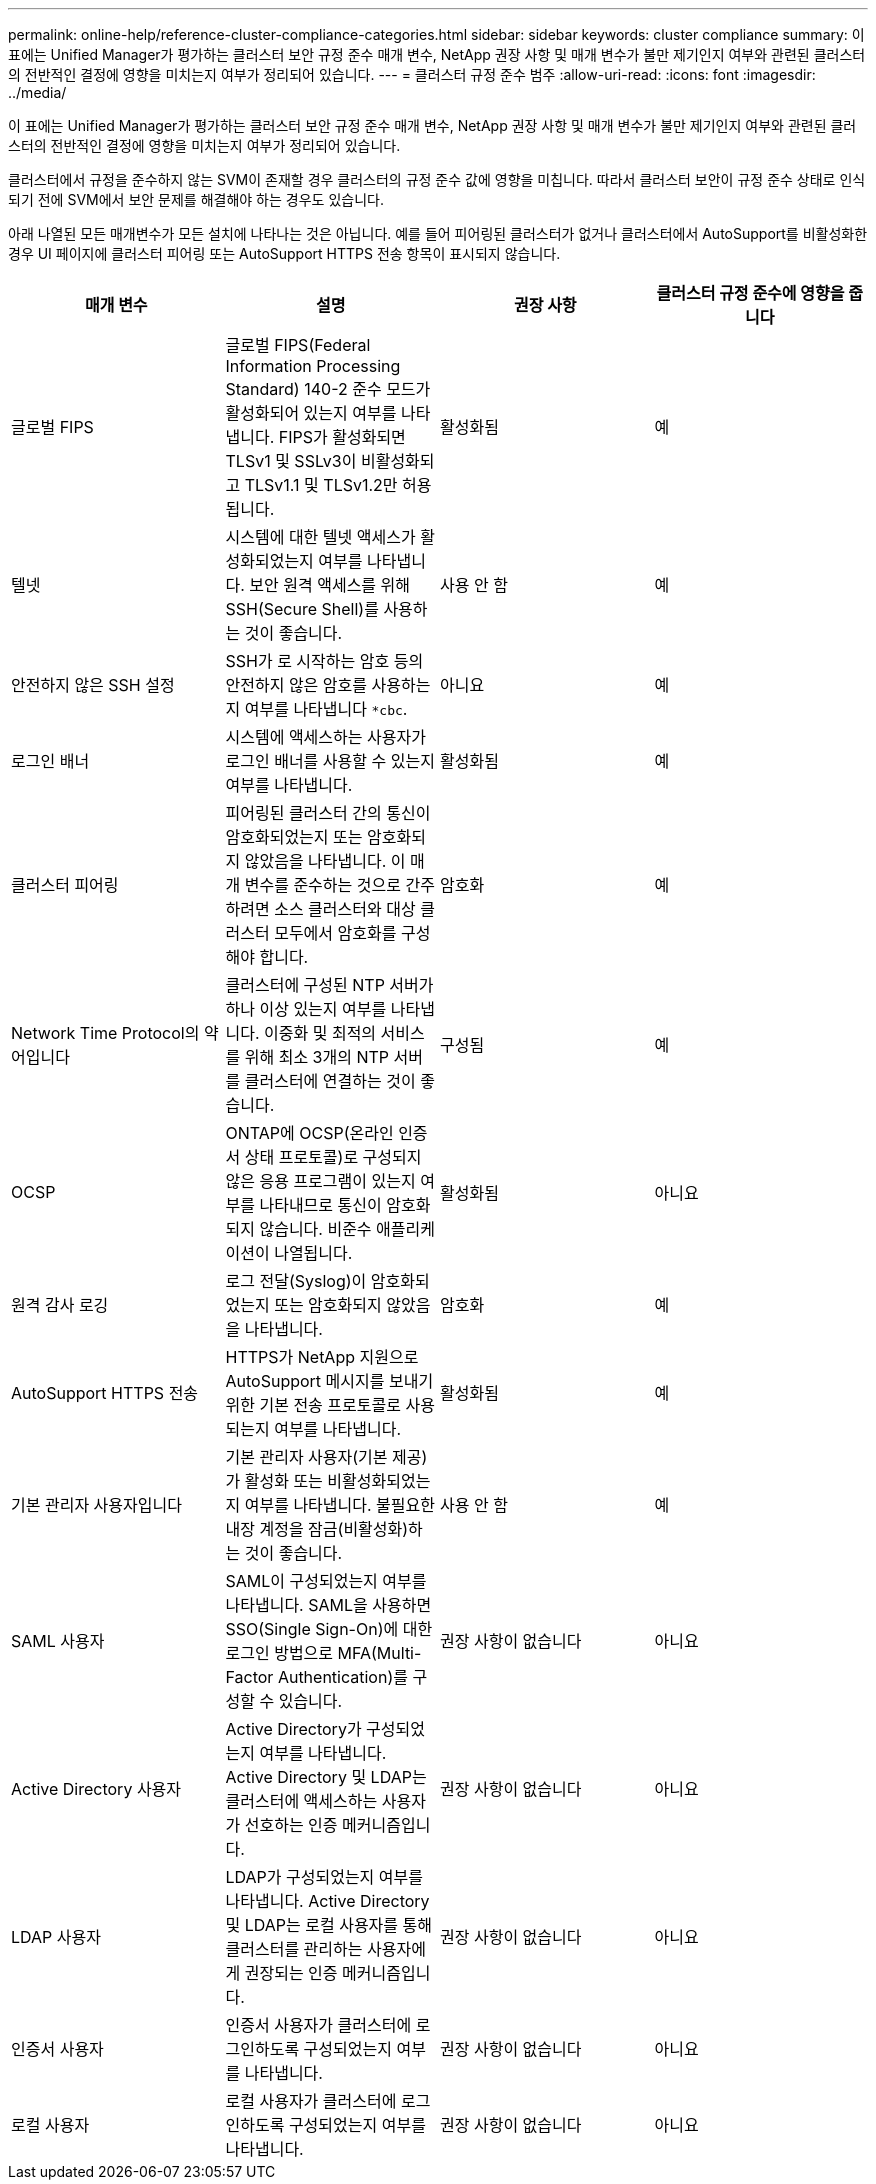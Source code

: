 ---
permalink: online-help/reference-cluster-compliance-categories.html 
sidebar: sidebar 
keywords: cluster compliance 
summary: 이 표에는 Unified Manager가 평가하는 클러스터 보안 규정 준수 매개 변수, NetApp 권장 사항 및 매개 변수가 불만 제기인지 여부와 관련된 클러스터의 전반적인 결정에 영향을 미치는지 여부가 정리되어 있습니다. 
---
= 클러스터 규정 준수 범주
:allow-uri-read: 
:icons: font
:imagesdir: ../media/


[role="lead"]
이 표에는 Unified Manager가 평가하는 클러스터 보안 규정 준수 매개 변수, NetApp 권장 사항 및 매개 변수가 불만 제기인지 여부와 관련된 클러스터의 전반적인 결정에 영향을 미치는지 여부가 정리되어 있습니다.

클러스터에서 규정을 준수하지 않는 SVM이 존재할 경우 클러스터의 규정 준수 값에 영향을 미칩니다. 따라서 클러스터 보안이 규정 준수 상태로 인식되기 전에 SVM에서 보안 문제를 해결해야 하는 경우도 있습니다.

아래 나열된 모든 매개변수가 모든 설치에 나타나는 것은 아닙니다. 예를 들어 피어링된 클러스터가 없거나 클러스터에서 AutoSupport를 비활성화한 경우 UI 페이지에 클러스터 피어링 또는 AutoSupport HTTPS 전송 항목이 표시되지 않습니다.

|===
| 매개 변수 | 설명 | 권장 사항 | 클러스터 규정 준수에 영향을 줍니다 


 a| 
글로벌 FIPS
 a| 
글로벌 FIPS(Federal Information Processing Standard) 140-2 준수 모드가 활성화되어 있는지 여부를 나타냅니다. FIPS가 활성화되면 TLSv1 및 SSLv3이 비활성화되고 TLSv1.1 및 TLSv1.2만 허용됩니다.
 a| 
활성화됨
 a| 
예



 a| 
텔넷
 a| 
시스템에 대한 텔넷 액세스가 활성화되었는지 여부를 나타냅니다. 보안 원격 액세스를 위해 SSH(Secure Shell)를 사용하는 것이 좋습니다.
 a| 
사용 안 함
 a| 
예



 a| 
안전하지 않은 SSH 설정
 a| 
SSH가 로 시작하는 암호 등의 안전하지 않은 암호를 사용하는지 여부를 나타냅니다 `*cbc`.
 a| 
아니요
 a| 
예



 a| 
로그인 배너
 a| 
시스템에 액세스하는 사용자가 로그인 배너를 사용할 수 있는지 여부를 나타냅니다.
 a| 
활성화됨
 a| 
예



 a| 
클러스터 피어링
 a| 
피어링된 클러스터 간의 통신이 암호화되었는지 또는 암호화되지 않았음을 나타냅니다. 이 매개 변수를 준수하는 것으로 간주하려면 소스 클러스터와 대상 클러스터 모두에서 암호화를 구성해야 합니다.
 a| 
암호화
 a| 
예



 a| 
Network Time Protocol의 약어입니다
 a| 
클러스터에 구성된 NTP 서버가 하나 이상 있는지 여부를 나타냅니다. 이중화 및 최적의 서비스를 위해 최소 3개의 NTP 서버를 클러스터에 연결하는 것이 좋습니다.
 a| 
구성됨
 a| 
예



 a| 
OCSP
 a| 
ONTAP에 OCSP(온라인 인증서 상태 프로토콜)로 구성되지 않은 응용 프로그램이 있는지 여부를 나타내므로 통신이 암호화되지 않습니다. 비준수 애플리케이션이 나열됩니다.
 a| 
활성화됨
 a| 
아니요



 a| 
원격 감사 로깅
 a| 
로그 전달(Syslog)이 암호화되었는지 또는 암호화되지 않았음을 나타냅니다.
 a| 
암호화
 a| 
예



 a| 
AutoSupport HTTPS 전송
 a| 
HTTPS가 NetApp 지원으로 AutoSupport 메시지를 보내기 위한 기본 전송 프로토콜로 사용되는지 여부를 나타냅니다.
 a| 
활성화됨
 a| 
예



 a| 
기본 관리자 사용자입니다
 a| 
기본 관리자 사용자(기본 제공)가 활성화 또는 비활성화되었는지 여부를 나타냅니다. 불필요한 내장 계정을 잠금(비활성화)하는 것이 좋습니다.
 a| 
사용 안 함
 a| 
예



 a| 
SAML 사용자
 a| 
SAML이 구성되었는지 여부를 나타냅니다. SAML을 사용하면 SSO(Single Sign-On)에 대한 로그인 방법으로 MFA(Multi-Factor Authentication)를 구성할 수 있습니다.
 a| 
권장 사항이 없습니다
 a| 
아니요



 a| 
Active Directory 사용자
 a| 
Active Directory가 구성되었는지 여부를 나타냅니다. Active Directory 및 LDAP는 클러스터에 액세스하는 사용자가 선호하는 인증 메커니즘입니다.
 a| 
권장 사항이 없습니다
 a| 
아니요



 a| 
LDAP 사용자
 a| 
LDAP가 구성되었는지 여부를 나타냅니다. Active Directory 및 LDAP는 로컬 사용자를 통해 클러스터를 관리하는 사용자에게 권장되는 인증 메커니즘입니다.
 a| 
권장 사항이 없습니다
 a| 
아니요



 a| 
인증서 사용자
 a| 
인증서 사용자가 클러스터에 로그인하도록 구성되었는지 여부를 나타냅니다.
 a| 
권장 사항이 없습니다
 a| 
아니요



 a| 
로컬 사용자
 a| 
로컬 사용자가 클러스터에 로그인하도록 구성되었는지 여부를 나타냅니다.
 a| 
권장 사항이 없습니다
 a| 
아니요

|===